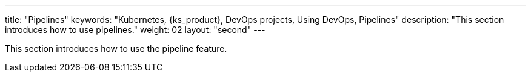 ---
title: "Pipelines"
keywords: "Kubernetes, {ks_product}, DevOps projects, Using DevOps, Pipelines"
description: "This section introduces how to use pipelines."
weight: 02
layout: "second"
---

This section introduces how to use the pipeline feature.